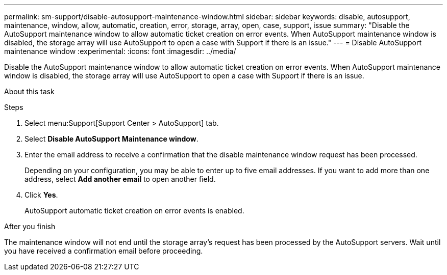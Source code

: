 ---
permalink: sm-support/disable-autosupport-maintenance-window.html
sidebar: sidebar
keywords: disable, autosupport, maintenance, window, allow, automatic, creation, error, storage, array, open, case, support, issue
summary: "Disable the AutoSupport maintenance window to allow automatic ticket creation on error events. When AutoSupport maintenance window is disabled, the storage array will use AutoSupport to open a case with Support if there is an issue."
---
= Disable AutoSupport maintenance window
:experimental:
:icons: font
:imagesdir: ../media/

[.lead]
Disable the AutoSupport maintenance window to allow automatic ticket creation on error events. When AutoSupport maintenance window is disabled, the storage array will use AutoSupport to open a case with Support if there is an issue.

.About this task
++ ++

.Steps

. Select menu:Support[Support Center > AutoSupport] tab.
. Select *Disable AutoSupport Maintenance window*.
. Enter the email address to receive a confirmation that the disable maintenance window request has been processed.
+
Depending on your configuration, you may be able to enter up to five email addresses. If you want to add more than one address, select *Add another email* to open another field.

. Click *Yes*.
+
AutoSupport automatic ticket creation on error events is enabled.

.After you finish

The maintenance window will not end until the storage array's request has been processed by the AutoSupport servers. Wait until you have received a confirmation email before proceeding.
